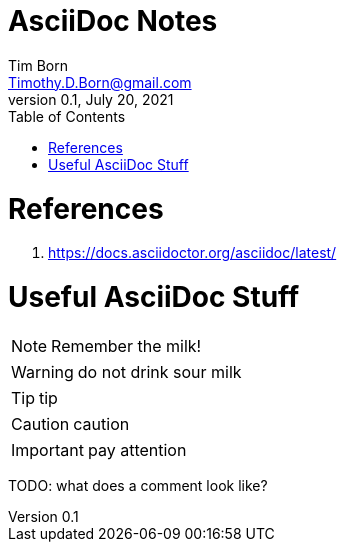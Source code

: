 = AsciiDoc Notes
Tim Born <Timothy.D.Born@gmail.com>
v0.1, July 20, 2021
:toclevels 5:
:toc:
:icons: font

= References

. https://docs.asciidoctor.org/asciidoc/latest/

= Useful AsciiDoc Stuff

NOTE: Remember the milk!

WARNING: do not drink sour milk

TIP: tip

CAUTION: caution

IMPORTANT: pay attention

TODO: what does a comment look like?